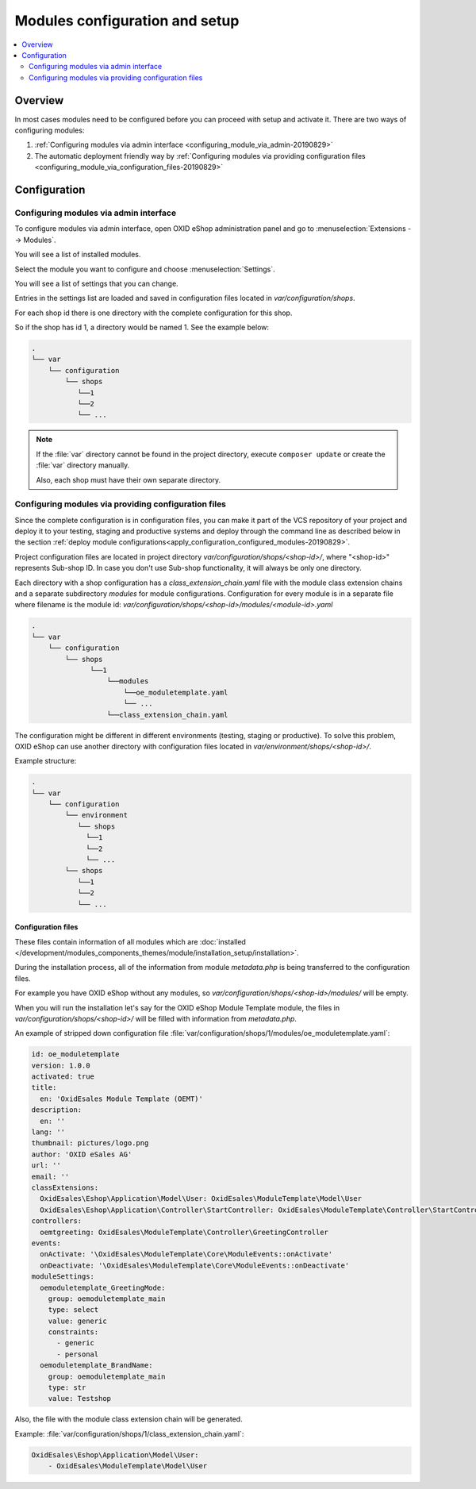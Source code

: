 Modules configuration and setup
===============================

.. contents ::
    :local:
    :depth: 2

Overview
--------

In most cases modules need to be configured before you can proceed with setup and activate it. There
are two ways of configuring modules:

1. :ref:`Configuring modules via admin interface <configuring_module_via_admin-20190829>`

2. The automatic deployment friendly way
   by :ref:`Configuring modules via providing configuration files <configuring_module_via_configuration_files-20190829>`

.. uml::

    @startuml
        start
        partition "Configuration   " {
            if (How?) then (Configure module via\nweb interface)
              :Configures module via WEB interface;
            else (Script based\nconfiguration)
              :Change values in configuration files;
            endif
            :Configuration file is updated;
        }
        partition "Setup   " {
            if (Action) then (Activate)
                :Execute on activate action/events;
            else (Deactivate)
                :Execute on deactivate action/events;
            endif
        }
        stop
    @enduml

.. _configuring_module-20190910:

Configuration
-------------

.. _configuring_module_via_admin-20190829:

Configuring modules via admin interface
^^^^^^^^^^^^^^^^^^^^^^^^^^^^^^^^^^^^^^^

To configure modules via admin interface, open OXID eShop administration panel
and go to :menuselection:`Extensions --> Modules`.

You will see a list of installed modules.

Select the module you want to configure and choose :menuselection:`Settings`.

You will see a list of settings that you can change.

Entries in the settings list are loaded and saved in configuration files located in `var/configuration/shops`.

For each shop id there is one directory with the complete configuration for this shop.

So if the shop has id 1, a directory would be named 1. See the example below:

.. code::

  .
  └── var
      └── configuration
          └── shops
             └──1
             └──2
             └── ...

.. note::

    If the :file:`var` directory cannot be found in the project directory, execute ``composer update`` or create the :file:`var` directory manually.

    Also, each shop must have their own separate directory.

.. _configuring_module_via_configuration_files-20190829:

Configuring modules via providing configuration files
^^^^^^^^^^^^^^^^^^^^^^^^^^^^^^^^^^^^^^^^^^^^^^^^^^^^^

Since the complete configuration is in configuration files, you can make it part of the
VCS repository of your project and deploy it to your testing, staging and productive
systems and deploy through the command line as described below in the
section :ref:`deploy module configurations<apply_configuration_configured_modules-20190829>`.

Project configuration files are located in project directory `var/configuration/shops/<shop-id>/`, where "<shop-id>" represents
Sub-shop ID. In case you don't use Sub-shop functionality, it will always be only one directory.

Each directory with a shop configuration has a `class_extension_chain.yaml` file with the module class extension chains
and a separate subdirectory `modules` for module configurations. Configuration for every module is in a separate file
where filename is the module id: `var/configuration/shops/<shop-id>/modules/<module-id>.yaml`

.. code::

  .
  └── var
      └── configuration
          └── shops
                └──1
                    └──modules
                        └──oe_moduletemplate.yaml
                        └── ...
                    └──class_extension_chain.yaml

The configuration might be different in different environments (testing, staging or productive). To solve this problem,
OXID eShop can use another directory with configuration files located in `var/environment/shops/<shop-id>/`.

Example structure:

.. code::

  .
  └── var
      └── configuration
          └── environment
             └── shops
               └──1
               └──2
               └── ...
          └── shops
             └──1
             └──2
             └── ...

Configuration files
"""""""""""""""""""

These files contain information of all modules which are :doc:`installed </development/modules_components_themes/module/installation_setup/installation>`.

During the installation process, all of the information from module `metadata.php` is being transferred to the
configuration files.

For example you have OXID eShop without any modules, so `var/configuration/shops/<shop-id>/modules/` will be empty.

When you will run the installation let's say for the OXID eShop Module Template module, the files in `var/configuration/shops/<shop-id>/` will be filled with information from `metadata.php`.

An example of stripped down configuration file :file:`var/configuration/shops/1/modules/oe_moduletemplate.yaml`:

.. code:: yaml

    id: oe_moduletemplate
    version: 1.0.0
    activated: true
    title:
      en: 'OxidEsales Module Template (OEMT)'
    description:
      en: ''
    lang: ''
    thumbnail: pictures/logo.png
    author: 'OXID eSales AG'
    url: ''
    email: ''
    classExtensions:
      OxidEsales\Eshop\Application\Model\User: OxidEsales\ModuleTemplate\Model\User
      OxidEsales\Eshop\Application\Controller\StartController: OxidEsales\ModuleTemplate\Controller\StartController
    controllers:
      oemtgreeting: OxidEsales\ModuleTemplate\Controller\GreetingController
    events:
      onActivate: '\OxidEsales\ModuleTemplate\Core\ModuleEvents::onActivate'
      onDeactivate: '\OxidEsales\ModuleTemplate\Core\ModuleEvents::onDeactivate'
    moduleSettings:
      oemoduletemplate_GreetingMode:
        group: oemoduletemplate_main
        type: select
        value: generic
        constraints:
          - generic
          - personal
      oemoduletemplate_BrandName:
        group: oemoduletemplate_main
        type: str
        value: Testshop



Also, the file with the module class extension chain will be generated.

Example: :file:`var/configuration/shops/1/class_extension_chain.yaml`:

.. code:: yaml

        OxidEsales\Eshop\Application\Model\User:
            - OxidEsales\ModuleTemplate\Model\User


